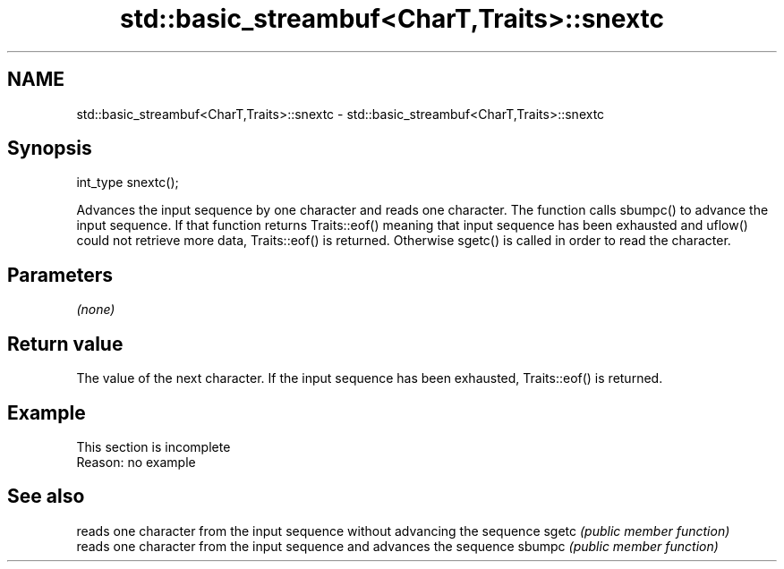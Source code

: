 .TH std::basic_streambuf<CharT,Traits>::snextc 3 "2020.03.24" "http://cppreference.com" "C++ Standard Libary"
.SH NAME
std::basic_streambuf<CharT,Traits>::snextc \- std::basic_streambuf<CharT,Traits>::snextc

.SH Synopsis

int_type snextc();

Advances the input sequence by one character and reads one character.
The function calls sbumpc() to advance the input sequence. If that function returns Traits::eof() meaning that input sequence has been exhausted and uflow() could not retrieve more data, Traits::eof() is returned. Otherwise sgetc() is called in order to read the character.

.SH Parameters

\fI(none)\fP

.SH Return value

The value of the next character. If the input sequence has been exhausted, Traits::eof() is returned.

.SH Example


 This section is incomplete
 Reason: no example


.SH See also


       reads one character from the input sequence without advancing the sequence
sgetc  \fI(public member function)\fP
       reads one character from the input sequence and advances the sequence
sbumpc \fI(public member function)\fP




